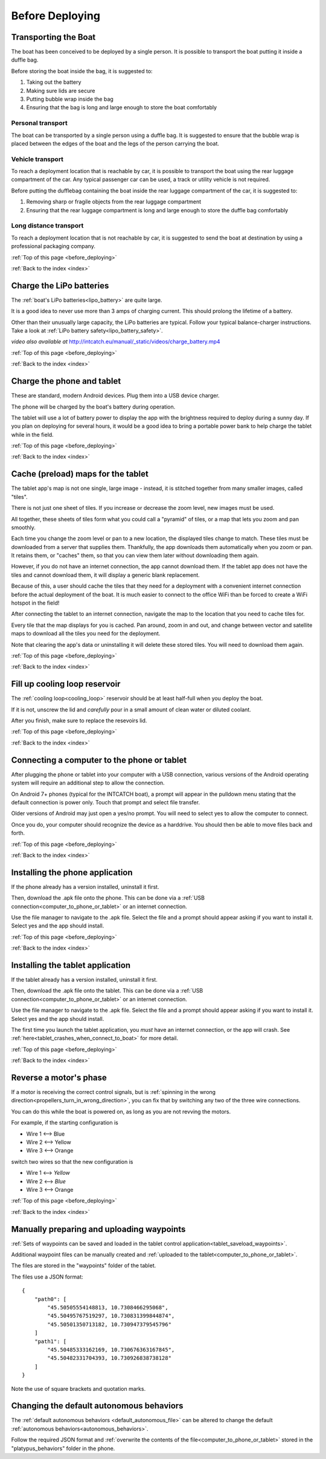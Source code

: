 .. _before_deploying:

Before Deploying
================

.. _transporting_the_boat:

Transporting the Boat
---------------------

The boat has been conceived to be deployed by a single person.
It is possible to transport the boat putting it inside a duffle bag.

Before storing the boat inside the bag, it is suggested to:

#. Taking out the battery
#. Making sure lids are secure
#. Putting bubble wrap inside the bag
#. Ensuring that the bag is long and large enough to store the boat comfortably

.. image:: _static/images/transportation/bubble-wrap.jpg
   :height: 480px
   :align: center


Personal transport
^^^^^^^^^^^^^^^^^^

The boat can be transported by a single person using a duffle bag. It is suggested to
ensure that the bubble wrap is placed between the edges of the boat and the
legs of the person carrying the boat.

.. image:: _static/images/transportation/single_person_dufflebag.jpg
   :height: 480px
   :align: center
   
Vehicle transport
^^^^^^^^^^^^^^^^^^

To reach a deployment location that is reachable by car, it is possible to transport the boat using
the rear luggage compartment of the car.
Any typical passenger car can be used, a track or utility vehicle is not required.

Before putting the dufflebag containing the boat inside the rear luggage compartment of the car,
it is suggested to:

#. Removing sharp or fragile objects from the rear luggage compartment
#. Ensuring that the rear luggage compartment is long and large enough to store the duffle bag comfortably

.. image:: _static/images/transportation/luggage_compartment.jpg
   :height: 480px
   :align: center

.. image:: _static/images/transportation/vehicle_transport.jpg
   :height: 480px   
   :align: center

   
Long distance transport
^^^^^^^^^^^^^^^^^^^^^^^

To reach a deployment location that is not reachable by car, it is suggested to send the boat at destination
by using a professional packaging company.

:ref:`Top of this page <before_deploying>`

:ref:`Back to the index <index>`

.. _charge_the_battery:

Charge the LiPo batteries
-------------------------

The :ref:`boat's LiPo batteries<lipo_battery>` are quite large.

It is a good idea to never use more than 3 amps of charging current. This should prolong the lifetime of a battery.

Other than their unusually large capacity, the LiPo batteries are typical. 
Follow your typical balance-charger instructions.
Take a look at :ref:`LiPo battery safety<lipo_battery_safety>`.

.. raw:: html

   <video width="640" height="480" style="display:block; margin: 0 auto;" controls muted> 
     <source src="_static/videos/charge_battery.mp4" type="video/mp4"/>
     Your browser does not support the video tag.
   </video>

*video also available at* http://intcatch.eu/manual/_static/videos/charge_battery.mp4

:ref:`Top of this page <before_deploying>`

:ref:`Back to the index <index>`

Charge the phone and tablet
---------------------------

These are standard, modern Android devices. Plug them into a USB device charger.

The phone will be charged by the boat's battery during operation.

The tablet will use a lot of battery power to display the app with the brightness required to deploy during a sunny day.
If you plan on deploying for several hours, 
it would be a good idea to bring a portable power bank to help charge the tablet while in the field.

:ref:`Top of this page <before_deploying>`

:ref:`Back to the index <index>`

.. _cache_map_tiles:

Cache (preload) maps for the tablet
-----------------------------------

The tablet app's map is not one single, large image - instead, it is stitched together from many smaller images, called "tiles".

There is not just one sheet of tiles. If you increase or decrease the zoom level, new images must be used.

All together, these sheets of tiles form what you could call a "pyramid" of tiles, or a map that lets you zoom and pan smoothly.

Each time you change the zoom level or pan to a new location, the displayed tiles change to match.
These tiles must be downloaded from a server that supplies them.
Thankfully, the app downloads them automatically when you zoom or pan.
It retains them, or "caches" them, so that you can view them later without downloading them again.

However, if you do not have an internet connection, the app cannot download them.
If the tablet app does not have the tiles and cannot download them, 
it will display a generic blank replacement.

.. image:: _static/images/cached_vs_not_cached_map_vectored.jpg
   :height: 480px
   :align: center

.. image:: _static/images/cached_vs_not_cached_map_satellite.jpg
   :height: 480px
   :align: center

Because of this, a user should cache the tiles that they need for a deployment
with a convenient internet connection before the actual deployment of the boat.
It is much easier to connect to the office WiFi than be forced to create a WiFi hotspot in the field!

After connecting the tablet to an internet connection, 
navigate the map to the location that you need to cache tiles for.

Every tile that the map displays for you is cached.
Pan around, zoom in and out, and change between vector and satellite maps
to download all the tiles you need for the deployment.

Note that clearing the app's data or uninstalling it will delete these
stored tiles. You will need to download them again.

:ref:`Top of this page <before_deploying>`

:ref:`Back to the index <index>`

.. _filling_the_cooling_loop:

Fill up cooling loop reservoir
------------------------------

The :ref:`cooling loop<cooling_loop>` reservoir should be at least
half-full when you deploy the boat.

If it is not, unscrew the lid and *carefully* pour in a small amount
of clean water or diluted coolant.

After you finish, make sure to replace the resevoirs lid.

:ref:`Top of this page <before_deploying>`

:ref:`Back to the index <index>`

.. _bluebox_sensor_calibration:

.. _computer_to_phone_or_tablet:

Connecting a computer to the phone or tablet
--------------------------------------------

After plugging the phone or tablet into your computer with a USB connection,
various versions of the Android operating system will require an additional step
to allow the connection.

On Android 7+ phones (typical for the INTCATCH boat), a prompt will appear
in the pulldown menu stating that the default connection is power only.
Touch that prompt and select file transfer.

Older versions of Android may just open a yes/no prompt.
You will need to select yes to allow the computer to connect.

Once you do, your computer should recognize the device as a harddrive.
You should then be able to move files back and forth.

:ref:`Top of this page <before_deploying>`

:ref:`Back to the index <index>`

.. _install_phone_app:

Installing the phone application
--------------------------------

If the phone already has a version installed, uninstall it first.

Then, download the .apk file onto the phone.
This can be done via a :ref:`USB connection<computer_to_phone_or_tablet>`
or an internet connection.

Use the file manager to navigate to the .apk file.
Select the file and a prompt should appear asking if you want to install it.
Select yes and the app should install.

:ref:`Top of this page <before_deploying>`

:ref:`Back to the index <index>`

.. _install_tablet_app:

Installing the tablet application
---------------------------------

If the tablet already has a version installed, uninstall it first.

Then, download the .apk file onto the tablet.
This can be done via a :ref:`USB connection<computer_to_phone_or_tablet>`
or an internet connection.

Use the file manager to navigate to the .apk file.
Select the file and a prompt should appear asking if you want to install it.
Select yes and the app should install.

The first time you launch the tablet application, you *must*
have an internet connection, or the app will crash.
See :ref:`here<tablet_crashes_when_connect_to_boat>` for more detail.

:ref:`Top of this page <before_deploying>`

:ref:`Back to the index <index>`

.. _switch_motor_phase:

Reverse a motor's phase
-----------------------
If a motor is receiving the correct control signals, but is
:ref:`spinning in the wrong direction<propellers_turn_in_wrong_direction>`,
you can fix that by switching any two of the three wire connections.

You can do this while the boat is powered on, as long as you are not revving the motors.

For example, if the starting configuration is

* Wire 1 <--> Blue
* Wire 2 <--> Yellow
* Wire 3 <--> Orange

switch two wires so that the new configuration is

* Wire 1 <--> *Yellow*
* Wire 2 <--> *Blue*
* Wire 3 <--> Orange

.. image:: _static/images/motor_wires.jpg
   :alt: motor wires
   :height: 480px
   :align: center   

:ref:`Top of this page <before_deploying>`

:ref:`Back to the index <index>`

.. _manually_preparing_paths:

Manually preparing and uploading waypoints
------------------------------------------

:ref:`Sets of waypoints can be saved and loaded in the tablet control application<tablet_saveload_waypoints>`.

Additional waypoint files can be manually created and :ref:`uploaded to the tablet<computer_to_phone_or_tablet>`.

The files are stored in the "waypoints" folder of the tablet.

The files use a JSON format::

  {
      "path0": [
          "45.50505554148813, 10.7308466295068",
          "45.50495767519297, 10.730831399844874",
          "45.50501350713182, 10.730947379545796"
      ]
      "path1": [
          "45.50485333162169, 10.730676363167845",
          "45.50482331704393, 10.730926838738128"
      ]
  }

Note the use of square brackets and quotation marks.


.. _default_autonomous_behaviors:

Changing the default autonomous behaviors
-----------------------------------------

The :ref:`default autonomous behaviors <default_autonomous_file>`
can be altered to change the default :ref:`autonomous behaviors<autonomous_behaviors>`.

Follow the required JSON format and 
:ref:`overwrite the contents of the file<computer_to_phone_or_tablet>`
stored in the "platypus_behaviors" folder in the phone.
